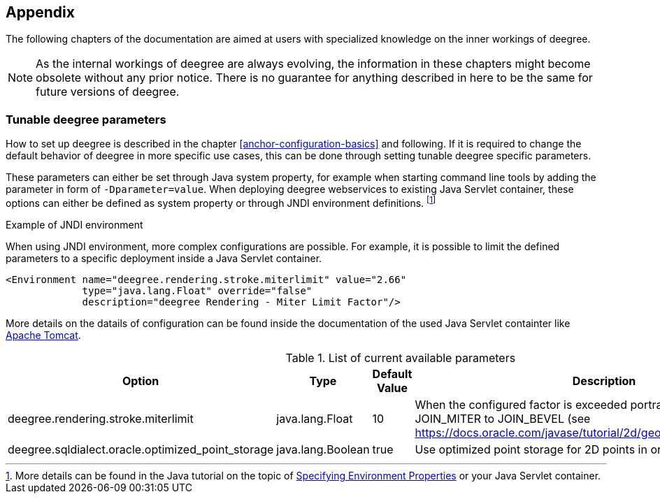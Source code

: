 [[anchor-appendix]]
== Appendix

The following chapters of the documentation are aimed at users with specialized knowledge on the inner workings of deegree.

NOTE: As the internal workings of deegree are always evolving, the information in these chapters might become obsolete without any prior notice. There is no guarantee for anything described in here to be the same for future versions of deegree.

=== Tunable deegree parameters

How to set up deegree is described in the chapter <<anchor-configuration-basics>> and following.
If it is required to change the default behavior of deegree in more specific use cases, this can be done through setting tunable deegree specific parameters.

These parameters can either be set through Java system property, for example when starting command line tools by adding the parameter in form of `-Dparameter=value`.
When deploying deegree webservices to existing Java Servlet container, these options can either be defined as system property or through JNDI environment definitions. 
footnote:[More details can be found in the Java tutorial on the topic of https://docs.oracle.com/javase/jndi/tutorial/beyond/env/source.html#SYS/[Specifying Environment Properties] or your Java Servlet container.]

.Example of JNDI environment

When using JNDI environment, more complex configurations are possible. For example, it is possible to limit the defined parameters to a specific deployment inside a Java Servlet container.

[source,xml]
----
<Environment name="deegree.rendering.stroke.miterlimit" value="2.66" 
             type="java.lang.Float" override="false" 
             description="deegree Rendering - Miter Limit Factor"/>
----
More details on the datails of configuration can be found inside the documentation of the used Java Servlet containter 
like https://tomcat.apache.org/tomcat-8.5-doc/config/context.html#Environment_Entries[Apache Tomcat].

.List of current available parameters

[width="100%",cols="20%,20%,10%,50%",options="header",]
|===
|Option |Type |Default Value |Description

|deegree.rendering.stroke.miterlimit |java.lang.Float |10 |When the configured factor is exceeded portrayal changes from JOIN_MITER to JOIN_BEVEL (see https://docs.oracle.com/javase/tutorial/2d/geometry/strokeandfill.html).

|deegree.sqldialect.oracle.optimized_point_storage |java.lang.Boolean |true |Use optimized point storage for 2D points in oracle database.

|===